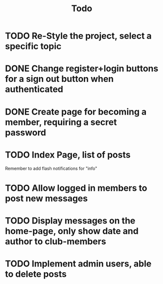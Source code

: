 #+title: Todo

* TODO Re-Style the project, select a specific topic

* DONE Change register+login buttons for a sign out button when authenticated

* DONE Create page for becoming a member, requiring a secret password

* TODO Index Page, list of posts
Remember to add flash notifications for "info"

* TODO Allow logged in members to post new messages

* TODO Display messages on the home-page, only show date and author to club-members

* TODO Implement admin users, able to delete posts
